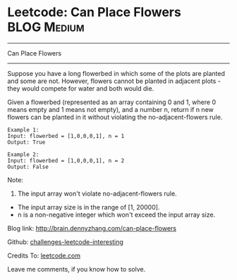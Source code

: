 * Leetcode: Can Place Flowers                                   :BLOG:Medium:
#+STARTUP: showeverything
#+OPTIONS: toc:nil \n:t ^:nil creator:nil d:nil
:PROPERTIES:
:type:     #subsequence, #game
:END:
---------------------------------------------------------------------
Can Place Flowers
---------------------------------------------------------------------
Suppose you have a long flowerbed in which some of the plots are planted and some are not. However, flowers cannot be planted in adjacent plots - they would compete for water and both would die.

Given a flowerbed (represented as an array containing 0 and 1, where 0 means empty and 1 means not empty), and a number n, return if n new flowers can be planted in it without violating the no-adjacent-flowers rule.

#+BEGIN_EXAMPLE
Example 1:
Input: flowerbed = [1,0,0,0,1], n = 1
Output: True
#+END_EXAMPLE

#+BEGIN_EXAMPLE
Example 2:
Input: flowerbed = [1,0,0,0,1], n = 2
Output: False
#+END_EXAMPLE

Note:
1. The input array won't violate no-adjacent-flowers rule.
- The input array size is in the range of [1, 20000].
- n is a non-negative integer which won't exceed the input array size.

Blog link: http://brain.dennyzhang.com/can-place-flowers

Github: [[url-external:https://github.com/DennyZhang/challenges-leetcode-interesting/tree/master/can-place-flowers][challenges-leetcode-interesting]]

Credits To: [[url-external:https://leetcode.com/problems/can-place-flowers/description/][leetcode.com]]

Leave me comments, if you know how to solve.

#+BEGIN_SRC python

#+END_SRC
